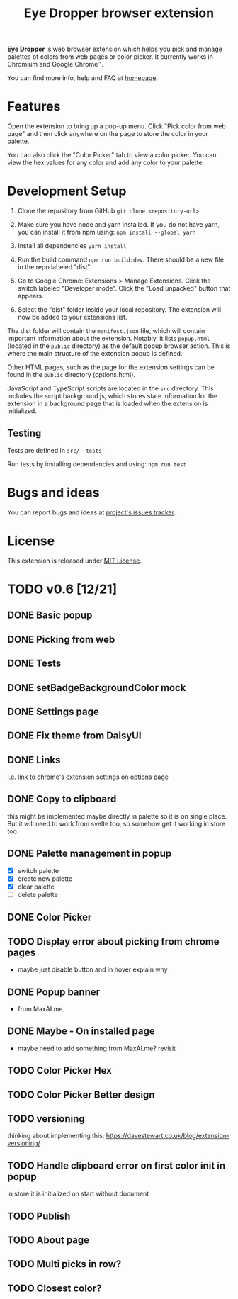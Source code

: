 #+TITLE: Eye Dropper browser extension

*Eye Dropper* is web browser extension which helps you pick and manage palettes
of colors from web pages or color picker. It currently works in Chromium and
Google Chrome™.

You can find more info, help and FAQ at [[https://eyedropper.org][homepage]].

* Features

Open the extension to bring up a pop-up menu.
Click "Pick color from web page" and then click anywhere on the page to store the color in your palette.

You can also click the "Color Picker" tab to view a color picker.
You can view the hex values for any color and add any color to your palette.

* Development Setup

1. Clone the repository from GitHub ~git clone <repository-url>~

2. Make sure you have node and yarn installed. If you do not have yarn, you can install it from npm using: ~npm install --global yarn~

3. Install all dependencies ~yarn install~

4. Run the build command ~npm run build:dev~. There should be a new file in the repo labeled "dist".

5. Go to Google Chrome: Extensions > Manage Extensions. Click the switch labeled "Developer mode". Click the "Load unpacked" button that appears.

6. Select the "dist" folder inside your local repository. The extension will now be added to your extensions list.

The dist folder will contain the ~manifest.json~ file, which will contain important information about the extension.
Notably, it lists ~popup.html~ (located in the ~public~ directory) as the default popup browser action.
This is where the main structure of the extension popup is defined.

Other HTML pages, such as the page for the extension settings can be found in the ~public~ directory (options.html).

JavaScript and TypeScript scripts are located in the ~src~ directory.
This includes the script background.js, which stores state information for the extension in a background page that is loaded when the extension is initialized.

** Testing

Tests are defined in ~src/__tests__~

Run tests by installing dependencies and using: ~npm run test~

* Bugs and ideas
You can report bugs and ideas at [[https://github.com/kepi/chromeEyeDropper/issues][project's issues tracker]].

* License
This extension is released under [[http://github.com/kepi/chromeEyeDropper/blob/master/LICENSE][MIT License]].

* TODO v0.6 [12/21]
** DONE Basic popup
:LOGBOOK:
- State "DONE"       from "DONE"       [2024-06-06 Čt 21:21]
- State "DONE"       from "TODO"       [2024-06-06 Čt 21:21]
:END:

** DONE Picking from web
:LOGBOOK:
- State "DONE"       from "TODO"       [2024-06-06 Čt 21:21]
:END:

** DONE Tests
:LOGBOOK:
- State "DONE"       from "TODO"       [2024-06-06 Čt 21:21]
:END:

** DONE setBadgeBackgroundColor mock
:LOGBOOK:
- State "DONE"       from "TODO"       [2024-06-06 Čt 21:52]
:END:

** DONE Settings page
:LOGBOOK:
- State "DONE"       from "TODO"       [2024-06-10 Po 21:36]
:END:

** DONE Fix theme from DaisyUI
:LOGBOOK:
- State "DONE"       from "TODO"       [2024-06-10 Po 21:07]
:END:

** DONE Links
:LOGBOOK:
- State "DONE"       from "TODO"       [2024-06-10 Po 22:14]
:END:
i.e. link to chrome's extension settings on options page

** DONE Copy to clipboard
:LOGBOOK:
- State "DONE"       from "TODO"       [2024-06-15 So 13:35]
:END:
this might be implemented maybe directly in palette so it is on single place.
But it will need to work from svelte too, so somehow get it working in store
too.

** DONE Palette management in popup
:LOGBOOK:
- State "DONE"       from "TODO"       [2024-06-29 So 14:50]
:END:
- [X] switch palette
- [X] create new palette
- [X] clear palette
- [ ] delete palette

** DONE Color Picker
:LOGBOOK:
- State "DONE"       from "TODO"       [2024-06-29 So 14:50]
:END:

** TODO Display error about picking from chrome pages
- maybe just disable button and in hover explain why

** DONE Popup banner
:LOGBOOK:
- State "DONE"       from "TODO"       [2024-06-30 Ne 19:04]
:END:
- from MaxAI.me

** DONE Maybe - On installed page
:LOGBOOK:
- State "DONE"       from "TODO"       [2024-06-30 Ne 19:05]
:END:
- maybe need to add something from MaxAI.me? revisit

** TODO Color Picker Hex
** TODO Color Picker Better design
** TODO versioning
thinking about implementing this:
https://davestewart.co.uk/blog/extension-versioning/

** TODO Handle clipboard error on first color init in popup
in store it is initialized on start without document

** TODO Publish
** TODO About page
** TODO Multi picks in row?
** TODO Closest color?
